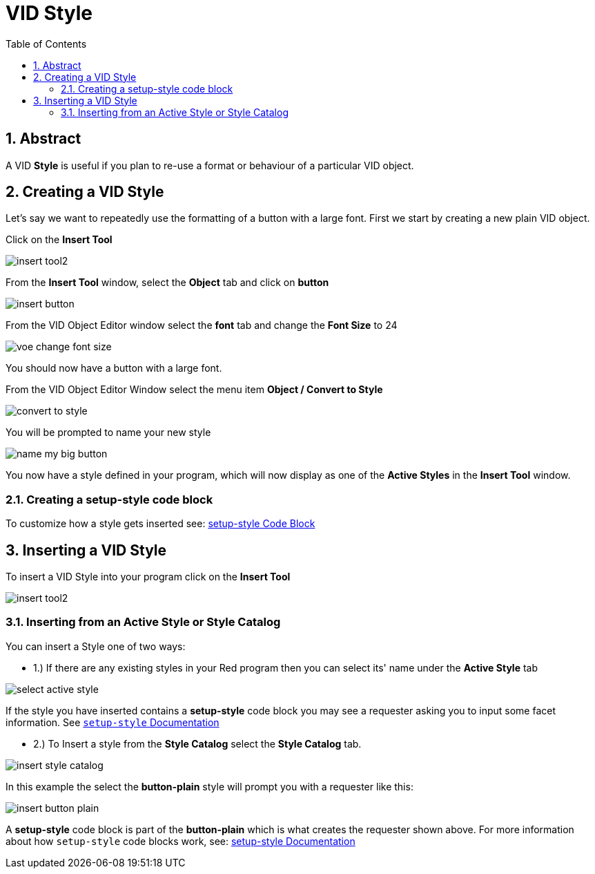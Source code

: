 :numbered:
:toc:

= VID Style

== Abstract
A VID *Style* is useful if you plan to re-use a format or behaviour of a particular VID object. 

== Creating a VID Style
Let's say we want to repeatedly use the formatting of a button with a large font.
First we start by creating a new plain VID object.

Click on the *Insert Tool*

image:images/insert-tool2.png[]

From the *Insert Tool* window, select the *Object* tab and click on *button*

image:images/insert-button.png[]

From the VID Object Editor window select the *font* tab and change the *Font Size* to 24

image:images/voe-change-font-size.png[]

You should now have a button with a large font.

From the VID Object Editor Window select the menu item *Object / Convert to Style*

image:images/convert-to-style.png[]

You will be prompted to name your new style

image:images/name-my-big-button.png[]

You now have a style defined in your program, which will now display as one of the *Active Styles* in the *Insert Tool* window.

=== Creating a setup-style code block

To customize how a style gets inserted see: link:setup-style.adoc[ setup-style Code Block]

== Inserting a VID Style

To insert a VID Style into your program click on the *Insert Tool* 

image:images/insert-tool2.png[]

[#active_style_tab]
=== Inserting from an Active Style or Style Catalog

You can insert a Style one of two ways:

 - 1.) If there are any existing styles in your Red program then you can select its' name under the  *Active Style* tab

image:images/select-active-style.png[]

If the style you have inserted contains a *setup-style* code block you may see a requester asking you to input some facet information. See link:setup-style.adoc[ `setup-style` Documentation]

[#style_catalog_tab]
- 2.) To Insert a style from the *Style Catalog* select the *Style Catalog* tab.

image:images/insert-style-catalog.png[]  

In this example the select the *button-plain* style will prompt you with a requester like this:

image:images/insert-button-plain.png[]

A *setup-style* code block is part of the *button-plain* which is what creates the requester shown above.
For more information about how `setup-style` code blocks work, see: link:setup-style.adoc[setup-style Documentation]




